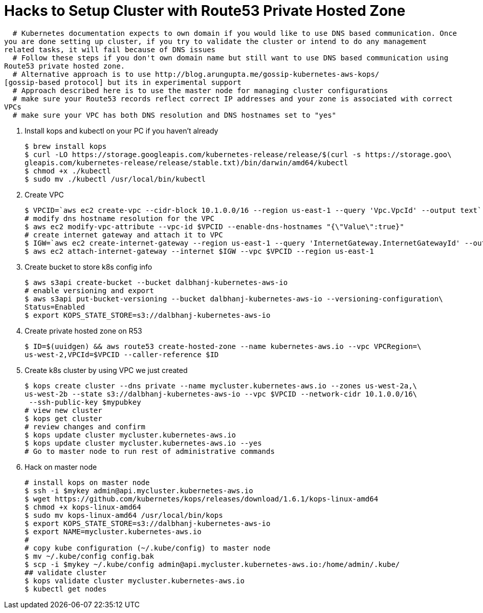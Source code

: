 = Hacks to Setup Cluster with Route53 Private Hosted Zone
:toc:
:icons:
:linkcss:
:imagesdir: ../images

  # Kubernetes documentation expects to own domain if you would like to use DNS based communication. Once
you are done setting up cluster, if you try to validate the cluster or intend to do any management
related tasks, it will fail because of DNS issues
  # Follow these steps if you don't own domain name but still want to use DNS based communication using
Route53 private hosted zone.
  # Alternative approach is to use http://blog.arungupta.me/gossip-kubernetes-aws-kops/
[gossip-based protocol] but its in experimental support
  # Approach described here is to use the master node for managing cluster configurations
  # make sure your Route53 records reflect correct IP addresses and your zone is associated with correct
VPCs
  # make sure your VPC has both DNS resolution and DNS hostnames set to "yes"

. Install kops and kubectl on your PC if you haven't already

    $ brew install kops
    $ curl -LO https://storage.googleapis.com/kubernetes-release/release/$(curl -s https://storage.goo\
    gleapis.com/kubernetes-release/release/stable.txt)/bin/darwin/amd64/kubectl
    $ chmod +x ./kubectl
    $ sudo mv ./kubectl /usr/local/bin/kubectl

. Create VPC

    $ VPCID=`aws ec2 create-vpc --cidr-block 10.1.0.0/16 --region us-east-1 --query 'Vpc.VpcId' --output text`
    # modify dns hostname resolution for the VPC
    $ aws ec2 modify-vpc-attribute --vpc-id $VPCID --enable-dns-hostnames "{\"Value\":true}"
    # create internet gateway and attach it to VPC
    $ IGW=`aws ec2 create-internet-gateway --region us-east-1 --query 'InternetGateway.InternetGatewayId' --output text`
    $ aws ec2 attach-internet-gateway --internet $IGW --vpc $VPCID --region us-east-1

. Create bucket to store k8s config info

    $ aws s3api create-bucket --bucket dalbhanj-kubernetes-aws-io
    # enable versioning and export
    $ aws s3api put-bucket-versioning --bucket dalbhanj-kubernetes-aws-io --versioning-configuration\
    Status=Enabled
    $ export KOPS_STATE_STORE=s3://dalbhanj-kubernetes-aws-io

. Create private hosted zone on R53

    $ ID=$(uuidgen) && aws route53 create-hosted-zone --name kubernetes-aws.io --vpc VPCRegion=\
    us-west-2,VPCId=$VPCID --caller-reference $ID

. Create k8s cluster by using VPC we just created

    $ kops create cluster --dns private --name mycluster.kubernetes-aws.io --zones us-west-2a,\
    us-west-2b --state s3://dalbhanj-kubernetes-aws-io --vpc $VPCID --network-cidr 10.1.0.0/16\
     --ssh-public-key $mypubkey
    # view new cluster
    $ kops get cluster
    # review changes and confirm
    $ kops update cluster mycluster.kubernetes-aws.io
    $ kops update cluster mycluster.kubernetes-aws.io --yes
    # Go to master node to run rest of administrative commands

. Hack on master node

    # install kops on master node
    $ ssh -i $mykey admin@api.mycluster.kubernetes-aws.io
    $ wget https://github.com/kubernetes/kops/releases/download/1.6.1/kops-linux-amd64
    $ chmod +x kops-linux-amd64
    $ sudo mv kops-linux-amd64 /usr/local/bin/kops
    $ export KOPS_STATE_STORE=s3://dalbhanj-kubernetes-aws-io
    $ export NAME=mycluster.kubernetes-aws.io
    #
    # copy kube configuration (~/.kube/config) to master node
    $ mv ~/.kube/config config.bak
    $ scp -i $mykey ~/.kube/config admin@api.mycluster.kubernetes-aws.io:/home/admin/.kube/
    ## validate cluster
    $ kops validate cluster mycluster.kubernetes-aws.io
    $ kubectl get nodes
